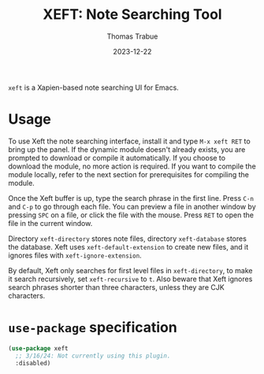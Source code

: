 #+TITLE:   XEFT: Note Searching Tool
#+AUTHOR:  Thomas Trabue
#+EMAIL:   tom.trabue@gmail.com
#+DATE:    2023-12-22
#+TAGS:
#+STARTUP: fold

=xeft= is a Xapien-based note searching UI for Emacs.

* Usage

To use Xeft the note searching interface, install it and type =M-x xeft RET= to
bring up the panel. If the dynamic module doesn't already exists, you are
prompted to download or compile it automatically. If you choose to download the
module, no more action is required. If you want to compile the module locally,
refer to the next section for prerequisites for compiling the module.

Once the Xeft buffer is up, type the search phrase in the first line. Press
=C-n= and =C-p= to go through each file. You can preview a file in another
window by pressing =SPC= on a file, or click the file with the mouse. Press
=RET= to open the file in the current window.

Directory =xeft-directory= stores note files, directory =xeft-database= stores
the database. Xeft uses =xeft-default-extension= to create new files, and it
ignores files with =xeft-ignore-extension=.

By default, Xeft only searches for first level files in =xeft-directory=, to
make it search recursively, set =xeft-recursive= to =t=. Also beware that Xeft
ignores search phrases shorter than three characters, unless they are CJK
characters.

* =use-package= specification
#+begin_src emacs-lisp
  (use-package xeft
    ;; 3/16/24: Not currently using this plugin.
    :disabled)
#+end_src
